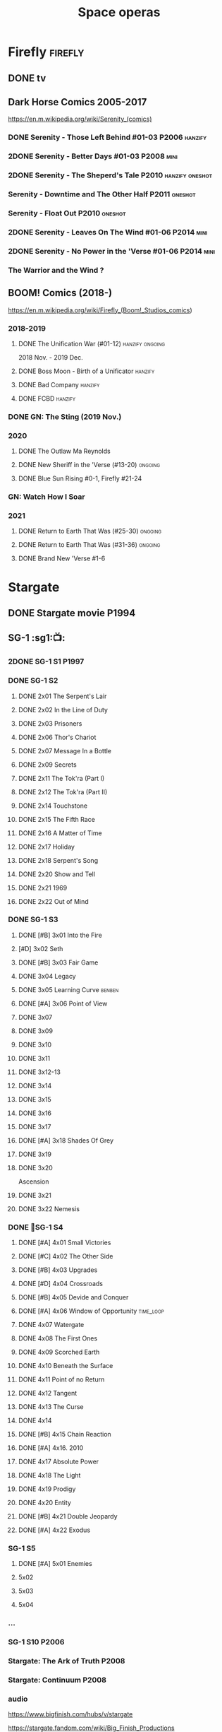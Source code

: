 #+TITLE: Space operas

* Firefly :firefly:
** DONE tv
** Dark Horse Comics 2005-2017

https://en.m.wikipedia.org/wiki/Serenity_(comics)

*** DONE Serenity - Those Left Behind #01-03 :P2006:hanzify:
*** 2DONE Serenity - Better Days #01-03 :P2008:mini:
*** 2DONE Serenity - The Sheperd's Tale :P2010:hanzify:oneshot:
*** Serenity - Downtime and The Other Half :P2011:oneshot:
*** Serenity - Float Out :P2010:oneshot:
*** 2DONE Serenity - Leaves On The Wind #01-06 :P2014:mini:
*** 2DONE Serenity - No Power in the 'Verse #01-06 :P2014:mini:
CLOSED: <2021-07-18 Sun 23:20>

*** The Warrior and the Wind ?
** BOOM! Comics (2018-)

https://en.m.wikipedia.org/wiki/Firefly_(Boom!_Studios_comics)

*** 2018-2019
**** DONE The Unification War (#01-12) :hanzify:ongoing:

2018 Nov. - 2019 Dec.

**** DONE Boss Moon - Birth of a Unificator :hanzify:
**** DONE Bad Company :hanzify:
**** DONE FCBD :hanzify:
*** DONE GN: The Sting (2019 Nov.)
CLOSED: [2021-07-11 Sun 15:34]

*** 2020
**** DONE The Outlaw Ma Reynolds
**** DONE New Sheriff in the 'Verse (#13-20) :ongoing:
CLOSED: <2021-07-29 Thu 12:48>

**** DONE Blue Sun Rising #0-1, Firefly #21-24
CLOSED: [2021-08-15 Sun 22:10]

*** GN: Watch How I Soar
*** 2021
**** DONE Return to Earth That Was (#25-30) :ongoing:
CLOSED: [2022-11-03 Thu 18:43]

**** DONE Return to Earth That Was (#31-36) :ongoing:
CLOSED: [2022-11-05 Sat 07:36]

**** DONE Brand New 'Verse #1-6
CLOSED: [2022-11-11 Fri 19:22]

* Stargate
** DONE Stargate movie :P1994:
CLOSED: [2022-11-05 Sat 12:09] SCHEDULED: <2022-10-06 Thu>

** SG-1 :sg1:📺:
*** 2DONE SG-1 S1 :P1997:
*** DONE SG-1 S2
**** DONE 2x01 The Serpent's Lair
**** DONE 2x02 In the Line of Duty
**** DONE 2x03 Prisoners
**** DONE 2x06 Thor's Chariot
CLOSED: [2021-07-26 Mon 08:14]

**** DONE 2x07 Message In a Bottle
CLOSED: [2021-07-29 Thu 19:11]

**** DONE 2x09 Secrets
CLOSED: [2021-08-07 Sat 13:54]

**** DONE 2x11 The Tok'ra (Part I)
CLOSED: [2021-08-14 Sat 17:05]

**** DONE 2x12 The Tok'ra (Part II)
CLOSED: [2021-08-14 Sat 17:44]

**** DONE 2x14 Touchstone
CLOSED: [2021-08-21 Sat 19:41]

**** DONE 2x15 The Fifth Race
CLOSED: [2021-08-28 Sat 19:33]

**** DONE 2x16 A Matter of Time
CLOSED: [2021-09-05 Sun 15:27]

**** DONE 2x17 Holiday
CLOSED: [2021-09-08 Wed 08:21]

**** DONE 2x18 Serpent's Song
CLOSED: [2021-09-17 Fri 19:22]

**** DONE 2x20 Show and Tell
CLOSED: [2021-10-16 Sat 10:45] SCHEDULED: <2021-09-30 Thu>

**** DONE 2x21 1969
CLOSED: [2021-10-22 Fri 20:20] SCHEDULED: <2021-09-30 Thu>

**** DONE 2x22 Out of Mind
CLOSED: [2022-09-23 Fri 20:39]

*** DONE SG-1 S3
**** DONE [#B] 3x01 Into the Fire
CLOSED: [2022-09-24 Sat 18:47]

**** [#D] 3x02 Seth
**** DONE [#B] 3x03 Fair Game
CLOSED: [2022-09-27 Tue 07:41]

**** DONE 3x04 Legacy
CLOSED: [2022-10-01 Sat 21:13]

**** DONE 3x05 Learning Curve :benben:
CLOSED: <2022-10-07 Fri 10:50>

**** DONE [#A] 3x06 Point of View
CLOSED: <2022-10-10 Mon 23:24>
:PROPERTIES:
:rating:   8.6
:END:

**** DONE 3x07
CLOSED: [2022-10-13 Thu 20:09]

**** DONE 3x09
CLOSED: [2022-10-14 Fri 21:18]

**** DONE 3x10
CLOSED: [2022-10-18 Tue 13:06]

**** DONE 3x11
CLOSED: [2022-10-22 Sat 19:10]

**** DONE 3x12-13
CLOSED: [2022-11-02 Wed 23:24]

**** DONE 3x14
CLOSED: [2022-11-06 Sun 21:01]

**** DONE 3x15
CLOSED: [2022-11-07 Mon 08:07]

**** DONE 3x16
CLOSED: [2022-11-09 Wed 20:34]

**** DONE 3x17
CLOSED: [2022-11-11 Fri 20:44]

**** DONE [#A] 3x18 Shades Of Grey
CLOSED: [2022-11-12 Sat 10:50]
:PROPERTIES:
:rating:   8.6
:END:

**** DONE 3x19
CLOSED: [2022-11-14 Mon 08:01]

**** DONE 3x20
CLOSED: [2022-11-21 Mon 08:01]

Ascension

**** DONE 3x21
CLOSED: [2022-11-24 Thu 22:13]

**** DONE 3x22 Nemesis
CLOSED: [2022-12-05 Mon 22:09]

*** DONE 📂SG-1 S4
**** DONE [#A] 4x01 Small Victories
CLOSED: <2022-12-06 Tue 23:06>

**** DONE [#C] 4x02 The Other Side
CLOSED: <2023-10-29 Sun 17:21>

**** DONE [#B] 4x03 Upgrades
CLOSED: [2023-10-31 Tue 08:04]

**** DONE [#D] 4x04 Crossroads
CLOSED: [2023-11-03 Fri 21:37]

**** DONE [#B] 4x05 Devide and Conquer
CLOSED: <2023-11-03 Fri 22:12>

**** DONE [#A] 4x06 Window of Opportunity :time_loop:
CLOSED: [2023-11-05 Sun 21:45]

**** DONE 4x07 Watergate
CLOSED: [2023-11-10 Fri 19:09]

**** DONE 4x08 The First Ones
CLOSED: [2023-11-13 Mon 08:04]

**** DONE 4x09 Scorched Earth
CLOSED: [2023-11-15 Wed 08:02]

**** DONE 4x10 Beneath the Surface
CLOSED: [2023-11-16 Thu 18:46]

**** DONE 4x11 Point of no Return
CLOSED: [2023-11-21 Tue 09:17]

**** DONE 4x12 Tangent
CLOSED: <2023-11-23 Thu 08:35>

**** DONE 4x13 The Curse
CLOSED: [2023-11-25 Sat 20:51]

**** DONE 4x14
CLOSED: [2023-11-28 Tue 09:10]

**** DONE [#B] 4x15 Chain Reaction
CLOSED: [2023-11-29 Wed 22:09]

**** DONE [#A] 4x16. 2010
CLOSED: [2023-12-04 Mon 16:03]

**** DONE 4x17 Absolute Power
CLOSED: [2023-12-04 Mon 15:07]

**** DONE 4x18 The Light
CLOSED: [2023-12-09 Sat 20:33]

**** DONE 4x19 Prodigy
CLOSED: [2023-12-12 Tue 18:46]

**** DONE 4x20 Entity
CLOSED: [2023-12-13 Wed 20:35]

**** DONE [#B] 4x21 Double Jeopardy
CLOSED: <2023-12-16 Sat 19:42>

**** DONE [#A] 4x22 Exodus
CLOSED: <2023-12-17 Sun 14:52>

*** SG-1 S5
**** DONE [#A] 5x01 Enemies
CLOSED: [2023-12-17 Sun 15:35]

**** 5x02
**** 5x03
**** 5x04
*** ...
*** SG-1 S10 :P2006:
*** Stargate: The Ark of Truth :P2008:
*** Stargate: Continuum :P2008:
*** audio

https://www.bigfinish.com/hubs/v/stargate

https://stargate.fandom.com/wiki/Big_Finish_Productions

download: https://audiobookbay.fi/audio-books/big-finish-productions-stargate-sg1-atlantis-complete-collection-2007-2012-2022-big-finish/

**** TODO [#C] 1.1 Gift of the Gods
:PROPERTIES:
:rating:   7.6
:END:

This audiobook is set during season 3 of Stargate SG-1, before Fair Game.

**** [#A] 1.2 Shell Game
:PROPERTIES:
:rating:   9.1
:END:

This story takes place during season ten, after The Pegasus Project.

**** [#F] 1.3 Savarna
:PROPERTIES:
:reading:  6.2
:END:

**** TODO [#C] 2.1 First Prime :Tealc:
:PROPERTIES:
:rating:   7.8
:END:

This story is set during the fourth season of Stargate SG-1

**** [#A] 2.2 Pathogen
:PROPERTIES:
:rating:   9.0
:END:

This story is around season 7 of Stargate SG-1, some time between /Fragile Balance/ and /Heroes, Part 1/

**** [#A] 2.3 Lines of Communication
:PROPERTIES:
:rating:   9.3
:END:

It is supposedly set in one of the last two seasons of Stargate SG-1

**** [#C] 3.1.1 Half Life

the best placement of this entire series appears to be sometime after season 10

**** [#B] 3.1.2 An Eye for an Eye
**** [#B] 3.1.3 Infiltration
**** 3.2.1 Excision
**** 4.1 Duplicity

This adventure is set during season 10 of Stargate SG-1.

**** 4.2 Time's Wheel

This adventure is set during season 10 of Stargate SG-1

** Stargate Atlantis (SGA) :sga:
*** DONE tv
*** comics
**** Back to Pegasus :P2016:
**** Gateways :P2017:
**** Hearts & Minds :P2017:
**** Singularity :P2018:
*** audio
**** [#C] Perchance to Dream
**** [#B] The Kindness of Strangers
:PROPERTIES:
:rating:   8.4
:END:

**** [#D] Meltdown
** Stargate Universe (SGU) :sgu:
*** DONE SGU S1 (20 episodes) :P2009:
**** DONE ep1x01-02
CLOSED: [2021-07-07 Wed 08:17]

**** DONE ep3
CLOSED: <2021-07-10 Sat 20:53>

**** DONE ep4
CLOSED: [2021-07-16 Fri 07:52]

**** DONE ep5
CLOSED: <2021-07-20 Tue 19:57>

**** DONE ep6
CLOSED: <2021-07-23 Fri 08:26>

**** DONE 1x07 Earth
CLOSED: [2021-08-02 Mon 08:27]

**** DONE 1x08 Time
CLOSED: <2021-08-10 Tue 21:45>

**** DONE 1x09 Life
CLOSED: [2021-08-17 Tue 23:36]

**** DONE 1x10 Justice
CLOSED: [2021-08-26 Thu 20:21]

**** DONE 1x11 Space
CLOSED: [2021-08-29 Sun 13:12]

**** DONE 1x12 Devided
CLOSED: [2021-09-05 Sun 19:24]

**** DONE 1x13 Faith
CLOSED: [2021-09-14 Tue 19:45]

**** DONE 1x14 Human
CLOSED: <2021-09-29 Wed 21:10>

**** DONE 1x15 Lost
CLOSED: <2021-10-13 Wed 23:45>

**** DONE 1x16 Sabotage
CLOSED: [2022-12-13 Tue 20:25]

**** DONE 1x17
CLOSED: [2022-12-16 Fri 19:06]

**** DONE 1x18
CLOSED: [2022-12-20 Tue 07:56]

1x18 - 2x01 四集为一个连续的故事

**** DONE 1x19
CLOSED: <2022-12-22 Thu 06:25>

**** DONE 1x20
CLOSED: <2022-12-22 Thu 07:10>

*** DOING 📂SGU S2 (20 episodes) :P2010:

人人影视（1024x576双语字幕）
https://www.meijumi.net/7277.html

**** DONE 2x01
CLOSED: [2022-12-24 Sat 19:59]

**** DONE 2x02
CLOSED: [2022-12-28 Wed 19:09]

**** DONE 2x03
CLOSED: [2023-01-06 Fri 07:27]

**** DONE 2x04
CLOSED: [2023-11-19 Sun 20:18]

**** DONE 2x05
CLOSED: [2023-12-01 Fri 09:53]

**** DONE 2x06
CLOSED: [2023-12-04 Mon 21:34]

**** DONE 2x07
CLOSED: [2023-12-08 Fri 08:20]

**** DONE 2x08
CLOSED: [2023-12-11 Mon 08:05]

**** NOW 2x09
**** NOW 2x10
**** 2x11
**** 2x12
* The Expanse :expense:
** DONE S1
** DONE S2
** DONE S3
** DONE S4
*** DONE 4x01
CLOSED: [2021-09-01 Wed 19:35]

*** DONE 4x02
CLOSED: <2021-09-02 Thu 08:18>

*** DONE 4x03
CLOSED: [2021-09-12 Sun 22:37]

*** DONE 4x04
CLOSED: <2021-09-13 Mon 23:44>

*** DONE 4x05
CLOSED: [2021-09-14 Tue 14:16]

*** DONE 4x06
CLOSED: [2021-09-14 Tue 17:57]

*** DONE 4x07
CLOSED: <2021-09-21 Tue 12:52>

*** DONE 4x08
CLOSED: [2021-09-21 Tue 14:07]

*** DONE 4x09
CLOSED: <2021-09-21 Tue 16:16>

*** DONE 4x10
CLOSED: [2021-09-21 Tue 17:02]

** DONE comics: season 4.5 #1-4 :P2021:
CLOSED: [2022-11-08 Tue 19:07]

A new limited series event set between Season 4 and Season 5 of Amazon’s hit series /The Expanse/ from Corinna Bechko (Green Lantern: Earth One) and Alejandro Aragon (Resonant)!

Chrisjen Avasarala, the former longtime Secretary-General of the United Nations, has found herself relegated to Luna after losing the latest elections… and she doesn’t plan on going down without a fight. So when Bobbie Draper — a former Martian marine — brings her intel on an intergalactic black market weapons ring, Avasarala sees a chance to reclaim her former political position of power through a clandestine operation. But as Draper digs deeper into this secret cabal, she soon realizes the threat they pose is far larger — and closer to home — than either of them ever imagined…

** DONE S5
*** DONE 5x01
CLOSED: [2022-10-14 Fri 08:10]

*** DONE 5x02
CLOSED: [2022-10-19 Wed 20:32]

*** DONE 5x03
CLOSED: [2022-10-21 Fri 21:48]

*** DONE 5x04
CLOSED: <2022-10-26 Wed 19:11>

*** DONE 5x05
CLOSED: [2022-10-26 Wed 19:53]

*** DONE 5x06
CLOSED: <2022-10-28 Fri 08:20>

*** DONE 5x07
CLOSED: <2022-10-28 Fri 09:09>

*** DONE 5x08
CLOSED: [2022-10-29 Sat 08:08]

*** DONE 5x09
CLOSED: [2022-10-29 Sat 23:40]

*** DONE 5x10
CLOSED: [2022-10-30 Sun 23:20]

** NEXT S6

6 episodes

* Battlestar Galactica :bsg:
** tv :📺:

https://www.txmeiju.com/tv/search?s=%E5%A4%AA%E7%A9%BA%E5%A0%A1%E5%9E%92

BDrip 720p 人人影视


终极无剧透观影顺序指南
https://m.douban.com/note/731811864

*** DONE [#A] TV mini (2003)
CLOSED: [2021-07-18 Sun 15:42]

*** 📂BSG S1 (13 episodes) :P2004:
**** DONE 1x01 33
CLOSED: [2021-07-21 Wed 08:20]

**** DONE 1x02 Water
CLOSED: <2021-07-23 Fri 08:40>

**** DONE 1x03 Bastille Day
CLOSED: [2021-07-30 Fri 08:20]

**** DONE 1x04 Act of Contrition
CLOSED: <2021-07-31 Sat 20:15>

**** DONE 1x05 You Can't Go Home Again
CLOSED: [2021-08-03 Tue 20:15]

**** DONE 1x06 Litmus
CLOSED: [2021-08-08 Sun 11:40]

**** DONE 1x07 Six Degrees of Separation
CLOSED: [2021-08-18 Wed 20:14]

**** DONE 1x08 Flesh and Bone
CLOSED: [2021-08-22 Sun 22:34]

**** DONE 1x09 Tigh Me Up, Tigh Me Down
CLOSED: <2021-08-26 Thu 08:25>

**** DONE 1x10 The Hand of God
CLOSED: [2021-09-04 Sat 22:22]

**** DONE 1x11 Colonial Day
CLOSED: [2021-09-08 Wed 23:59]

**** DONE 1x12 Kobol's Last Gleaming, Part I
CLOSED: <2021-10-19 Tue 20:21>

**** DONE 1x13 Kobol's Last Gleaming, Part II
CLOSED: <2021-10-19 Tue 10:48>

*** 📂BSG S2 (20 episodes) :P2005:
DEADLINE: <2022-05-31 Tue>

2005-07-15 — 2006-04-10

**** DONE 2x01
CLOSED: [2022-04-21 Thu 20:29]

**** DONE 2x02
CLOSED: [2022-04-25 Mon 20:14]

**** DONE 2x03
CLOSED: <2022-04-29 Fri 20:55>

**** DONE 2x04
CLOSED: [2022-05-01 Sun 17:55]

**** DONE 2x05
CLOSED: [2022-05-02 Mon 18:34]

**** DONE 2x06 Home, part I
CLOSED: [2022-05-02 Mon 20:52]

**** DONE 2x07 Home, part II
CLOSED: [2022-05-04 Wed 20:47]

找到地球

**** DONE 2x08
CLOSED: [2022-05-12 Thu 20:18]

**** DONE 2x09
CLOSED: [2022-05-15 Sun 10:00]

**** DONE 2x10 Pegasus
CLOSED: <2022-05-15 Sun 11:09>

**** DONE 2x11 Resurrection Ship, Part I
CLOSED: [2022-05-15 Sun 12:09]

**** DONE 2x12 Resurrection Ship, Part II
CLOSED: [2022-05-15 Sun 20:09]

**** DONE 2x13
CLOSED: [2022-05-20 Fri 22:40] SCHEDULED: <2022-05-22 Sun>

**** DONE 2x14
CLOSED: [2022-05-24 Tue 08:03] SCHEDULED: <2022-05-22 Sun>

**** DONE 2x15
CLOSED: [2022-05-25 Wed 21:10] SCHEDULED: <2022-05-27 Fri>

**** DONE 2x16
CLOSED: [2022-05-28 Sat 08:23] SCHEDULED: <2022-05-28 Sat>

**** DONE 2x17 The Captain's Hand
CLOSED: [2022-06-03 Fri 15:49] SCHEDULED: <2022-06-03 Fri>

**** DONE 2x18 Downloaded
CLOSED: [2023-07-05 Wed 20:32] SCHEDULED: <2023-07-09 Sun>

**** DONE 2x19 Lay Down Your Burdens, Part I
CLOSED: <2023-07-06 Thu 08:11> SCHEDULED: <2023-07-09 Sun>

**** DONE 2x20 Lay Down Your Burdens, Part II
CLOSED: [2023-07-07 Fri 20:46] SCHEDULED: <2023-07-09 Sun>

*** DONE The Plan
CLOSED: [2022-06-05 Sun 22:44] SCHEDULED: <2022-06-05 Sun>

Set during the events from the Miniseries to Season 2's /"Lay Down Your Burdens, Part II (2x20),"/ this story is told from the Cylons' perspective, centering on two distinct Cavil copies as they try to fulfill the Cylons' plan.

*** Razer

 建议在2x17之后观看

在看完第三季之前不要看最后10分钟

**** Razer: Flashback
*** DONE The Resistance (10集短篇)
CLOSED: [2023-07-08 Sat 20:10] SCHEDULED: <2023-07-16 Sun>

这部网络剧的作用是连接第二季和第三季，有 1 到 10 的合集版，十分推荐

*** DOING 📂BSG S3 (20 eps) :P2006:
**** DONE 3x01 Occupation
CLOSED: [2023-07-10 Mon 08:02] SCHEDULED: <2023-07-16 Sun>

**** DONE 3x02 Precipice
CLOSED: <2023-07-12 Wed 07:53> SCHEDULED: <2023-07-16 Sun>

**** DONE 3x03 Exodus, Part I
CLOSED: <2023-07-12 Wed 18:21>

**** DONE 3x04 Exodus, Part II
CLOSED: [2023-07-12 Wed 19:23]

**** DONE 3x05 Collaborators
CLOSED: <2023-07-17 Mon 08:06>

**** DONE 3x06 Torn
CLOSED: [2023-07-18 Tue 20:15]

**** DONE 3x07 A Measure of Salvation
CLOSED: [2023-07-19 Wed 18:47]

**** DONE 3x08
CLOSED: [2023-07-20 Thu 22:19]

**** DONE 3x09
CLOSED: [2023-07-22 Sat 10:32]

**** DONE 3x10
CLOSED: [2023-07-22 Sat 11:15]

**** DONE 3x11
CLOSED: [2023-07-25 Tue 20:31]

**** DONE 3x12
CLOSED: [2023-07-25 Tue 22:25]

**** DONE 3x13
CLOSED: [2023-07-27 Thu 19:33]

**** DONE 3x14
CLOSED: <2023-07-30 Sun 18:42>

**** DONE 3x15 :Adama:
CLOSED: [2023-08-02 Wed 15:08]

**** DONE 3x16
CLOSED: [2023-08-06 Sun 15:26]

**** DONE 3x17 :Starbuck:
CLOSED: [2023-08-06 Sun 16:13]

**** DONE 3x18
CLOSED: [2023-08-08 Tue 18:48]

**** 3x19
**** 3x20
*** 📂BSG S4 (20 eps) :P2008:
*** The Face of the Enemy (10集短篇)
*** Caprica (前传，18集)
*** Blood & Chrome
** comics :📚:
*** Origins
**** Zarek
**** Amada
**** DONE Starbuck & Helo
CLOSED: <2021-08-11 Wed 23:20>

**** DONE Baltar
CLOSED: [2022-05-30 Mon 06:28] SCHEDULED: <2022-05-29 Sun>

*** Season Zero (#0-12)

This series chronicles the first mission of Galactica under the command of Commander William Adama, dealing with terrorism in the Twelve Colonies.

*** DONE ongoing (#0-12) :P2006:🛒:

The first series of issues based on the Re-imagined Series written by Greg Pak and pencilled by Nigel Raynor. The storyline appears after the events of "Home, Part II" (2x07) and before "Pegasus" (2x10) and significantly diverge from the Re-imagined Series' timeline of Season 2.

**** DONE vol.1 #0-4
CLOSED: [2022-05-05 Thu 22:51]

**** DONE vol.2 #5-8
CLOSED: [2022-05-06 Fri 22:51]

**** DONE vol.3 #9-12
CLOSED: [2022-05-08 Sun 11:38]

*** DONE Pegasus (one-shot) :🛒:
CLOSED: [2022-05-21 Sat 16:27] SCHEDULED: <2022-05-22 Sun>

https://en.battlestarwiki.org/Battlestar_Galactica:_Pegasus

The story is obviously set within the two-year span where humanoid Cylon infiltration began, likely within a year prior to /the Fall of the Twelve Colonies/ based on comments at the start of the story from a Number Six, Simon and Number Five.

*** Tales from the Fleet Omnibus
**** Ghosts (4 issues)

This 2008 four issue mini-series consists of new characters outside of the Battlestar Galactica "mainstream" who are part of the /Ghost Squadron/, a black-ops team struggling to survive after the wake of the /Fall of the Twelve Colonies/.

**** Cylon War (4 issues)

This four issue 2009 mini-series tells the tale of the /Cylon War/ decades before the /Fall of the Twelve Colonies/.

**** The Final Five (4 issues)

This four issue 2009 event ties directly into the events of the final episodes of the Re-imagined Series.

*** Six :P2014:

Between April and August 2014, Dynamite produced a 5-issue series on the origins of Six.


A pivotal chapter in the history of Battlestar Galactica, the reimagined series… set before the destruction of the Twelve Colonies of Kobol! In developing the next generation of Cylons, getting the models to look human was the easy part. But acting human is another story. Witness the evolution of Number Six as she learns to live, to love… and to hate.

*** BSG vs BSG (TOS/TRS crossover)
*** Gods and Monsters :P2016:

takes place during the second season of the Re-imagined Series, covering /Gaius Baltar's/ rebuild of a /Cylon Centurion/ he calls /Tallos/ and the threat it poses to /Cylon/ agents hiding in the Fleet.

*** Twilight Command  (TOS?) :P2019:

It’s a dangerous time for the last remaining humans. Captured by the Cylons on New Caprica, the colonists live in fear of what every new day will bring. As the Cylons press their oppressive–and life-threatening agenda—the survivors grow more desperate to reclaim their freedom. But there’s hope. Out in the wilds of New Caprica, beyond the Cylon boundaries, is a band of human freedom fighters. They answer to no one. They fear no Cylons. They are Twilight Command–and they have a plan. From writer Michael Moreci (Wasted Space, Archie Meets Batman ’66) and artist Breno Tamura (Batgirl and the Birds of Prey) comes the untold tale of Twilight Command!

* Star Wars :star_wars:
** movies :🎦:

观看顺序：https://www.douban.com/doulist/133200925/

*** skywalker saga
**** LATER Star Wars: Episode I The Phantom Menace :P1999:
SCHEDULED: <2023-07-16 Sun>

32BBY

**** DONE Star Wars: Episode II Attack of the Clones :P2002:22BBY:
CLOSED: <2023-07-22 Sat 17:50>

22BBY

**** Star Wars: Episode III Revenge of the Sith :P2005:19BBY:

19BBY

**** DONE Star Wars: Episode IV A New Hope
**** DONE Star Wars: Episode V The Empire Strikes Back
CLOSED: <2022-04-02 Sat 21:50>

3ABY

**** DONE Star Wars: Episode VI Return of the Jedi
CLOSED: [2022-04-04 Mon 16:50]

4ABY

**** Star Wars: Episode VII The Force Awakens :P2015:

34ABY

**** Star Wars: Episode VIII The Last Jedi

34ABY

**** Star Wars: Episode IX The Rise of Skywalker
*** spin-offs
**** DONE Rogue One 侠盗一号
CLOSED: [2022-05-29 Sun 13:32]

0 BBY, days before A New Hope, with a prologue set in 13 BBY

**** LATER Solo :10BBY:

10 BBY, with a prologue set in 13 BBY

**** TBR A Droid Story 机器人故事 :P2025:
**** TBR Rogue Squadron 侠盗中队 :P2028:
*** movies (legends)
**** Holiday Special :P1978:
**** Caravan of Courage :P1984:
**** Ewoks The Battle for Endor :P1985:
** tv :📺:
*** tv (canon, live-action)
**** The Mandalorian 曼达洛人 (2019- ) :9ABY:

9 ABY

***** DONE 📂Mandalorian season 1 (8 eps) :P2019:

9 ABY

****** DONE 1x01
CLOSED: [2022-04-05 Tue 22:54]

****** DONE 1x02 The Child
CLOSED: [2022-04-18 Mon 18:51]

****** DONE 1x03 The Sin
CLOSED: [2022-04-23 Sat 16:39]

****** DONE 1x04 Sanctuary
CLOSED: [2022-05-01 Sun 20:35]

****** DONE 1x05 Gunslinger :Boba_Fett:
CLOSED: [2022-05-05 Thu 21:23]

****** DONE 1x06 The Prisoner
CLOSED: [2022-05-07 Sat 21:23]

****** DONE 1x07 The Reckoning
CLOSED: [2022-05-14 Sat 17:30]

****** DONE 1x08 Redemption
CLOSED: <2022-05-28 Sat 21:47>

***** DONE 📂Mandalorian season 2 (8 eps) :P2020:
****** DONE 2x01 The Marshal
CLOSED: [2022-05-29 Sun 21:14]

****** DONE 2x02 The Passenger
CLOSED: <2022-05-31 Tue 21:45>

****** DONE 2x03 The Heiress :Bo_Katan:
CLOSED: <2022-06-03 Fri 22:15>

****** DONE 2x04 The Siege
CLOSED: <2023-07-06 Thu 18:44> SCHEDULED: <2023-07-05 Wed>

****** DONE 2x05 The Jedi :Ahsoka:Thrawn:
CLOSED: [2023-07-11 Tue 20:19] SCHEDULED: <2023-07-09 Sun>

****** DONE 2x06 The Tragedy :Boba_Fett:
CLOSED: [2023-07-16 Sun 11:32] SCHEDULED: <2023-07-16 Sun>

****** DONE 2x07 The Believer :Boba_Fett:
CLOSED: [2023-07-18 Tue 22:33] SCHEDULED: <2023-07-23 Sun>

****** DONE 2x08 The Rescue :Boba_Fett:Bo_Katan:
CLOSED: [2023-07-25 Tue 18:48] SCHEDULED: <2023-07-30 Sun>

***** LATER season 3 (8 eps) :P2023_03:
**** The Book of Boba Fett 波巴费特之书 :Boba_Fett:
***** DONE [#C] 📂season 1 (7 eps) :P2021:9ABY:

c.9 ABY

****** DONE 1x01
CLOSED: [2023-07-08 Sat 19:29] SCHEDULED: <2023-07-09 Sun>

****** DONE 1x02
CLOSED: [2023-07-13 Thu 15:51] SCHEDULED: <2023-07-16 Sun>

****** DONE 1x03
CLOSED: [2023-07-16 Sun 13:59] SCHEDULED: <2023-07-16 Sun>

****** DONE 1x04
CLOSED: [2023-07-20 Thu 20:42] SCHEDULED: <2023-07-23 Sun>

****** DONE 1x05
CLOSED: [2023-07-22 Sat 12:13] SCHEDULED: <2023-07-23 Sun>

****** DONE 1x06 :Cad_Bane:
CLOSED: [2023-08-02 Wed 08:11]

****** DONE 1x07 :Cad_Bane:
CLOSED: [2023-08-04 Fri 16:05]

**** Ahsoka 阿索卡 :Ahsoka:P2023_08:9ABY:

https://starwars.fandom.com/wiki/Ahsoka_(television_series)?so=search

Set after the fall of the Empire, /Ahsoka/ follows the former Jedi knight Ahsoka Tano as she investigates an emerging threat to a vulnerable galaxy.[9]

***** 1x04 Fallen Jedi :World_Between_Worlds:
**** Obi-Wan Kenobi 欧比旺

9 BBY

https://starwars.fandom.com/wiki/Obi-Wan_Kenobi_(television_series)?so=search

***** [#D] season 1 (6 eps) :P2022:
**** Andor 安多

5 BBY - 0 BBY

https://starwars.fandom.com/wiki/Andor_(television_series)?so=search

***** LATER [#A] season 1 (12 eps) :P2022_09:
***** season 2
**** The Acolyte
**** Lando
**** Rangers of the New Republic
*** tv (canon, animated) :animated:
**** The Clone Wars (2008-2014)

7 seasons

22 BBY - 19 BBY

https://attackofthefanboy.com/entertainment/best-star-wars-the-clone-wars-viewing-order/

***** _0x
****** DONE 2x16 Cat and Mouse
CLOSED: [2023-08-14 Mon 19:48]

It serves as a prequel to all the other episodes, and is chronologically followed by Season One's sixteenth episode, "The Hidden Enemy."

****** DONE 1x16 The Hidden Enemy :Ventress:
CLOSED: [2023-08-06 Sun 08:20]

It serves as a prequel to The Clone Wars movie, and chronologically takes place between the Season Two episode "2x16 Cat and Mouse" and the film.

****** DONE The Clone Wars（剧场版） :P2008:Anakin:Ahsoka:Ventress:
CLOSED: [2023-07-22 Sat 22:31]

22BBY

The film chronologically takes place between the Season One episode /The Hidden Enemy/ (1x16) and Season Three episode /Clone Cadets/ (3x01)

****** DONE [#A] 3x01 Clone Cadets
CLOSED: [2023-08-14 Mon 20:11]

****** DONE 3x03 Supply Lines
CLOSED: [2023-08-14 Mon 22:56]

***** DONE season 1 (22 eps) :P2008:22BBY:
****** DONE 1x01 Ambush :Yoda:Ventress:
CLOSED: [2023-07-22 Sat 23:08]

****** DONE 1x02/03/04  Malevolence :Anakin:Ahsoka:
CLOSED: [2023-07-23 Sun 23:10]

****** DONE 1x05 Rookies
CLOSED: <2023-07-25 Tue 22:53>

****** DONE 1x06/07 :R2_D2:
CLOSED: [2023-07-26 Wed 23:05]

****** DONE [#B] 1x08/09/10 Bombad Jedi / Cloak of Darkness / Lair of Grievous :Grievous:Ventress:
CLOSED: [2023-07-29 Sat 08:50]

****** DONE 1x11/12 :Dooku:Jar_Jar:
CLOSED: [2023-08-01 Tue 20:16]

****** DONE 1x13/14
CLOSED: [2023-08-05 Sat 06:44]

****** DONE 1x15
CLOSED: [2023-08-06 Sun 07:58]

****** DONE 1x17 Blue Shadow Virus :Padme:
CLOSED: [2023-08-06 Sun 21:48]

****** DONE 1x18
CLOSED: [2023-08-07 Mon 20:12]

****** DONE [#B] 1x19/20/21 Innocents of Ryloth
CLOSED: [2023-08-09 Wed 21:41]

***** DOING season 2 (22 eps) :P2009:22BBY:
****** DONE 2x01/02/03 :Cad_Bane:
CLOSED: [2023-08-14 Mon 12:58]

****** DONE 2x17 Bounty Hunters
CLOSED: [2023-08-17 Thu 19:05]

模仿《七武士》，纪念黑泽明

****** DONE 2x18/19
CLOSED: [2023-08-19 Sat 19:29]

****** DONE 2x04 Senate Spy :Padme:
CLOSED: <2023-08-24 Thu 23:23>

****** DONE 2x05
CLOSED: [2023-08-24 Thu 23:48]

****** DONE 2x06
CLOSED: [2023-08-25 Fri 23:21]

****** DONE 2x07/08
CLOSED: [2023-08-26 Sat 20:08]

****** 2x09/10
***** season 3 (22 eps) :P2010:21BBY:20BBY:

22–21–20 BBY

****** 3x05
****** 3x06
****** 3x07
****** DONE 3x02 ARC Troopers :Grievous:Ventress:
CLOSED: [2023-08-14 Mon 22:04]

****** 3x04 Sphere of Influence
****** 3x08
****** DONE [#A] 1x22 Hostage Crisis :Cad_Bane:
CLOSED: [2023-08-10 Thu 08:14]

****** 3x09
****** 3x10
****** 3x11
****** 2x15 Senate Murders
****** 3x12
***** season 4 (22 eps) :P2011:20BBY:
****** 4x14 A Friend in Need :Bo_Katan:
***** season 5 (20 eps) :P2012:19BBY:
****** 5x14 Eminence :Bo_Katan:
****** 5x15 Shades of Reason :Bo_Katan:
****** 5x16 The Lawless :Bo_Katan:
****** 5x20 The Wrong Jedi :Ahsoka:
***** season 6 (13 eps) :P2014:
***** season 7 (12 eps) :P2020:
****** 7x07 Dangerous Debt :Bo_Katan:
**** Rebels (2014-2018) 义军崛起

5 BBY - 0 BBY

set during the time frame between the films /Star Wars: Episode III Revenge of the Sith/ and /Star Wars: Episode IV A New Hope/.

It premiered worldwide as a one-hour television movie, Star Wars Rebels: Spark of Rebellion, on Disney Channel on October 3, 2014; 

https://starwars.fandom.com/wiki/Star_Wars_Rebels?so=search

***** shorts (4 eps) :P2014:
***** DONE 📂Rebels season 1 (15 eps) :P2014:rebels:5BBY:
DEADLINE: <2022-05-31 Tue>

https://starwars.fandom.com/wiki/Star_Wars_Rebels_Season_One

****** DONE 1x01-02 Spark of Rebellion
CLOSED: [2022-04-13 Wed 23:12]

****** DONE 1x02 Droids in Distress
CLOSED: [2022-04-22 Fri 20:06]

****** DONE 1x03 Fighter Flight"
CLOSED: [2022-04-22 Fri 20:31]

****** DONE 1x04 Rise of the Old Masters
CLOSED: [2022-04-25 Mon 21:54]

****** DONE 1x05 Breaking Ranks
CLOSED: [2022-05-01 Sun 18:31]

****** DONE 1x06 Out of Darkness
CLOSED: [2022-05-16 Mon 21:08]

****** DONE 1x07 Empire Day
CLOSED: [2022-05-11 Wed 08:17]

****** DONE 1x08 Gathering Forces
CLOSED: [2022-05-12 Thu 21:09]

****** DONE 1x09 Path of the Jedi :World_Between_Worlds:
CLOSED: [2022-05-20 Fri 23:34]

****** DONE 1x10 :Lando:
CLOSED: [2022-05-31 Tue 20:11] SCHEDULED: <2022-05-29 Sun>

****** DONE 1x11 Vision of Hope
CLOSED: <2022-05-26 Thu 08:06>

****** DONE 1x12 Call to Action
CLOSED: [2022-06-02 Thu 18:45] SCHEDULED: <2022-06-02 Thu>

****** DONE 1x13 Rebel Resolve
CLOSED: [2022-06-05 Sun 16:21] SCHEDULED: <2022-06-06 Mon>

****** DONE 1x14 Fire Across the Galaxy
CLOSED: [2022-06-18 Sat 00:12] SCHEDULED: <2022-06-07 Tue>

***** DONE season 2 (22 eps) :P2015:4BBY:3BBY:

4 BBY–3 BBY

****** DONE 2x01-02 The Siege of Lothal :Ahsoka:Lando:Vader:
CLOSED: <2023-07-18 Tue 21:52>

****** DONE 2x03
CLOSED: [2023-07-19 Wed 22:29]

****** DONE 2x04
CLOSED: [2023-07-19 Wed 22:51]

****** DONE 2x05
CLOSED: <2023-07-21 Fri 22:22>

****** DONE 2x06
CLOSED: [2023-07-21 Fri 22:46]

****** DONE 2x07
CLOSED: [2023-07-20 Thu 23:05]

****** DONE 2x08
CLOSED: [2023-07-28 Fri 07:58]

****** DONE 2x09
CLOSED: [2023-07-28 Fri 08:19]

****** DONE 2x10 :Ahsoka:
CLOSED: [2023-08-02 Wed 08:20]

****** DONE 2x11
CLOSED: [2023-08-03 Thu 16:00]

****** DONE 2x12 :Leia:
CLOSED: [2023-08-12 Sat 13:02]

****** DONE 2x13 :Mandalorian:
CLOSED: [2023-08-13 Sun 08:16]

****** DONE 2x14
CLOSED: [2023-08-13 Sun 10:28]

****** DONE 2x15
CLOSED: [2023-08-13 Sun 11:38]

****** DONE 2x16
CLOSED: <2023-08-17 Thu 07:53>

****** DONE 2x17
CLOSED: [2023-08-17 Thu 08:20]

****** DONE 2x18 Shroud of Darkness :Ahsoka:Yoda:Vader:World_Between_Worlds:
CLOSED: [2023-08-18 Fri 20:43]

****** DONE 2x19 :Droids:
CLOSED: [2023-08-19 Sat 12:32]

****** DONE 2x20
CLOSED: [2023-08-19 Sat 13:12]

****** DONE 2x21/22 Twilight of the Apprentice :Vader:Ahsoka:Maul:
CLOSED: [2023-08-26 Sat 21:31]

Vader 与 Ahsoka 终于得对战一场

***** season 3 (22 eps) :P2016:2BBY:
***** season 4 (16 eps) :P2017:
****** 4x07 Kindred :World_Between_Worlds:
****** 4x13 A World Between Worlds :World_Between_Worlds:
**** Forces of Destiny (2017-2018)

TIMELINE: Across the prequel trilogy, original trilogy, and sequel trilogy[1]

***** season 1 (18 eps) :P2017:
***** season 2 (18 eps) :P2018:
**** Resistance (2018-2020) 抵抗组织

34ABY-35ABY

***** shorts (12 eps)
***** season 1 (21 eps)
***** season 2 (19 eps)
**** Galaxy of Adventures (2018-2020)

32 BBY–35 ABY

***** season 1 (36 eps) :P2018:
***** season 2 (18 eps) :P2019:
**** The Bad Batch (2021- ) 残次品/异等小队 :19BBY:

讲述了“残次品”的精英和实验性克隆人在克隆人战争刚结束时，在迅速变化的银河系中寻找自己的方向。“残次品”成员是一支独特的克隆人队伍，他们在基因上与克隆人军队中的兄弟不同，每个人都拥有一种独特的特殊技能，使他们成为特殊的士兵和可怕的船员。

***** LATER The Bad Batch s1 :P2021:

(16 eps)

***** The Bad Batch s2 :P2023:

(16 eps)

**** Visions 幻境 (2021- )
***** Visions S1 :P2021:

9 eps

***** Visions S2 :P2023:

9 eps

**** Galaxy of Creatures (2021- )

34 ABY

**** DOING Tales of the Jedi (2022-)

68 BBY - 5 BBY

***** DONE 1x01 Life and Death :Ahsoka:
CLOSED: [2023-08-18 Fri 22:28]

***** DONE 1x02 Justice :Dooku:Qui_Gon_Jinn:
CLOSED: [2023-08-27 Sun 13:09]

***** DONE 1x03 Choices :Dooku:
CLOSED: [2023-08-27 Sun 13:22]

***** DONE 1x04 The Sith Lord :Dooku:Qui_Gon_Jinn:32BBY:
CLOSED: [2023-08-27 Sun 18:03]

***** 1x05 Practice Makes Perfect :Ahsoka:

21 BBY - 19 BBY

***** 1x06 Resolve :Ahsoka:

Between 18 BBY and 5 BBY

*** tv (legends)
**** Droids :P1985:
**** Eworks :P1985:
**** Clone Wars (2003-2005)

*Star Wars: Clone Wars* is an animated television series that chronicles the _Clone Wars_ between
the _Galactic Republic_ and the _Confederacy of Independent Systems_. Produced by _Cartoon Network
Studios_ , the series originally aired from 2003 to 2005, and was intended to serve as a bridge
between the films /Star Wars: Episode II Attack of the Clones/ and /Star Wars: Episode III Revenge
of the Sith/. The series consists of twenty-five chapters; Seasons 1 and 2 (Volume I) are made
up of three-minute installments, while Season 3 (Volume II) is made up of twelve-to-fifteen
minute installments. The success of Star Wars: Clone Wars led to production of the similarly
titled /Star Wars: The Clone Wars/.

** comics :📚:

https://starwars.fandom.com/wiki/List_of_comics

*** Marvel (1977-1986) :legends:
*** Dark Horse (1991-2015) :legends:

https://starwars.fandom.com/wiki/Dark_Horse_Comics

**** 0 起源
***** Dawn of the Jedi (2012-2014) :hanzify:

25793BBY

***** [#B] Knights of the Old Republic (2006–2010) 旧共和国武士 :hanzify:
***** Tales of the Jedi (1996-1998) 绝地传说 :hanzify:

5000BBY - 3986BBY

***** The Old Republic

3678-3643BBY

***** Jedi vs. Sith

1000BBY

**** 1. 幽灵的威胁
***** DONE epic collection: Rise of the Sith vol.1
CLOSED: <2023-07-08 Sat 23:50>

58 BBY-33 BBY

- *Jedi—The Dark Side 1-5*
- *Qui-Gon and Obi-Wan: The Aurorient Express 1-2*
- *Qui-Gon and Obi-Wan: Last Stand on Ord Mantell 1-3*
- *Jedi Council: Acts of War 1-4*
- Star Wars: Republic: Vow of Justice - backup stories from Star Wars (1998) 4-6
- Star Wars Tales
  - Star Wars Tales 13
    - "Stones" — Star Wars Tales 13
    - "Survivors" — Star Wars Tales 13
    - "Children of the Force" — Star Wars Tales 13
    - "The Secret of Tet-Ami" — Star Wars Tales 13
  - "Yaddle's Tale: The One Below" — Star Wars Tales 5
  - "Mythology" — Star Wars Tales 14
  - "Life, Death, and the Living Force" — Star Wars Tales 1
  - "Nameless" — Star Wars Tales 10
  - "Marked" — Star Wars Tales 24
  - "Deal with a Demon" — Star Wars Tales 3
  - "Jedi Chef" — Star Wars Tales 7
  - "Hate Leads to Lollipops" — Star Wars Tales 9

****** DONE [#C] Jedi: The Dark Side (2011)
CLOSED: <2023-07-03 Mon>

53BBY

****** DONE [#C] Qui-Gon and Obi-wan: The Aurorient Express :P2002:
CLOSED: <2023-07-05 Wed>

****** DONE [#B] Qui-Gon and Obi-wan: Last Stand on Ord Mantell :P2000:
CLOSED: [2023-07-06 Thu 22:26]

***** DONE epic collection: Rise of the Sith vol.2 :33BBY:
CLOSED: [2023-07-14 Fri 13:20]

- Prelude to Rebellion — Star Wars (1998) #1-6 (Star Wars: Republic)
- Darth Maul (2000) #1-4
- Star Wars: Episode I — The Phantom Menace
  - Episode I — The Phantom Menace #1-4
  - Episode I: Anakin Skywalker
  - Episode I: Queen Amidala
  - Episode I: Qui-Gon Jinn
  - Episode I: The Phantom Menace ½
  - Episode I: Obi-Wan Kenobi
- Star Wars Tales
  - "A Summer's Dream" — Star Wars Tales 5
  - "The Death of Captain Tarpals" — Star Wars Tales 3
  - "George R. Binks" — Star Wars Tales 20
  - "Urchins" — Star Wars Tales 14
  - "Force Fiction" — Star Wars Tales 7

****** DONE [#C] Prelude to Rebellion — Star Wars (1998) #1-6
:PROPERTIES:
:amazon:   4.0
:END:

****** DONE Star Wars: Episode I — The Phantom Menace
CLOSED: [2023-07-13 Thu 08:38]

***** DONE epic collection: The Menace Revealed Vol. 1 :32BBY:
CLOSED: [2023-07-20 Thu 12:34]

- Jango Fett: Open Seasons #1-4
- Outlander -- Star Wars (1998) #7-12
- Emissaries to Malastare -- Star Wars (1998) #13-18
- Nomad (Star Wars Tales #21-24)

****** DONE [#B] Jango Fett: Open Seasons :hanzify:
CLOSED: [2023-07-16 Sun 08:12]

58 BBY - 32 BBY

****** DONE [#B] Outlander -- Star Wars (1998) #7-12 :hanzify:
CLOSED: [2023-07-16 Sun 10:43]
:PROPERTIES:
:amazon:   4.4
:END:

****** [#C] Emissaries to Malastare -- Star Wars (1998) #13-18
:PROPERTIES:
:amazon:   4.1
:END:

***** DONE [#C] epic collection: The Menace Revealed Vol. 2 :31BBY:
CLOSED: [2023-07-25 Tue 23:43]

32 BBY - 31 BBY


https://starwars.fandom.com/wiki/Star_Wars_Legends_Epic_Collection:_The_Menace_Revealed_Vol._2

- Star Wars (1998) #19-35
  - #19-22 Twilight
  - #23-27 Infinity's End
  - #28-31 The Hunt for Aurra Sing
  - #32-35 Darkness
- Star Wars Tales #13
- Aurra's Song (Annual 2000)

****** DONE [#C] Twilight (Star Wars (1998) #19-22)

Quinlan Vos 失去了记忆，他要去找回来

****** DONE [#C] Infinity's End (Star Wars (1998) #23-27) :hanzify:
CLOSED: [2023-07-23 Sun 07:54]

Dathomir 的女巫在挖掘一种传送门，绝地团派 Quinlan Vos 去阻止她们

****** DONE [#C] The Hunt for Aurra Sing (Star Wars (1998) #28-31)
CLOSED: [2023-07-23 Sun 15:16]

***** epic collection: The Menace Revealed Vol. 3 :P2023:

- Star Wars: Republic (1998)
  - #36-39 The Stark Hyperspace War
  - #40-41 The Devaronian Version
  - #42-45 Rite of Passage
- Jedi Quest #1-4
- Star Wars: Jango Fett
- Star Wars: Zam Wesell

**** 2. 克隆人进攻
***** TBR epic collection: The Menace Revealed Vol. 4 :P2024_01:

- The Bounty Hunters: Aurra Sing
- Starfighter: Crossbones #1-3
- Free Comic Book Day 2002
- Republic #46-48
- Star Wars: Episode II — Attack of the Clones #1-4
- Full of Surprises
- Most Precious Weapon
- Practice Makes Perfect
- Machines of War
- "Poison Moon"—Dark Horse Extra 44–47
- material from Star Wars Tales 2, 7, 14, 18, 20, & 24

****** Star Wars: Episode II — Attack of the Clones
***** DONE epic collection: The Clone Wars vol.1 :22BBY:
CLOSED: [2023-09-03 Sun 14:02]

https://starwars.fandom.com/wiki/Star_Wars_Legends_Epic_Collection:_The_Clone_Wars_Vol._1

- Republic #49-54
- "Tides of Terror" — Star Wars Tales 14
- Star Wars: Jedi
  - Jedi: Mace Windu
  - Jedi: Shaak Ti
  - Jedi: Aayla Secura
  - Jedi: Count Dooku
  - Jedi: Yoda
- "Rather Darkness Visible" — Star Wars Tales 19
- The Artist of Naboo—Star Wars: Visionaries



****** Jedi (2003-2004) (5 issues)
******* DONE Dooku :Dooku:
CLOSED: [2023-08-29 Tue 14:02]

***** epic collection: The Clone Wars vol.2 :21BBY:

22 BBY - 20 BBY

- "Honor Bound"—Star Wars Tales 22
- Republic #55-67
- Darth Maul—Death Sentence #1-4

****** [#B] The Battle of Jabiim (Star Wars: Republic #55-58) :hanzify:
***** epic collection: The Clone Wars vol.3
****** Obsession

19BBY

****** General Grievous

20BBY

***** epic collection: The Clone Wars vol.4
****** Star Wars: Episode III — Revenge of the Sith
****** Darth Vader and the Cry of Shadows

17BBY

****** Darth Maul — Son of Dathomir :hanzify:canon:
**** 3. 西斯的复仇
***** epic collection: The Empire Vol. 1
****** [#A] Purge (2005) :hanzify:

19 BBY

****** Darth Vader and the Lost Command (2011) :hanzify:

19BBY

****** Dark Times (2006-2013)

19BBY

***** epic collection: The Empire Vol. 2
****** Dark Times (2006-2013)

19BBY

***** epic collection: The Empire Vol. 3
****** [#B] Darth Vader and the Ghost Prison (2012) :hanzify:
****** Darth Vader and the Ninth Assassin :hanzify:

19BBY

***** misc
****** Blood Ties: A Tale of Jango and Boba Fett (2010)

22BBY & 2BBY

**** 4-6 正传三部曲
***** Empire (2002) :hanzify:
***** Rebellion (2006)
***** Star Wars (2013)
***** DONE Boba Fett: Enemy of the Empire (1999)
CLOSED: [2022-04-30 Sat 20:21]

3BBY

+block：getcomics上无相关TPB，只找到 epic collection The Empire Vol. 4+

***** DONE [#B] Rebel Heist (2014, Dark Horse)
CLOSED: [2022-05-01 Sun 12:57] SCHEDULED: <2022-05-05 Thu>

0-3ABY

***** DONE Shadows of the Empire trilogy
****** DONE [#C] 📂Shadows of the Empire (1996, 1998)
CLOSED: <2022-05-11 Wed 10:48>

3.5ABY (紧接《帝国反击战》)

未收录入epic collection. 但有单独的Star Wars DX – Shadows of the Empire

故事两条线
- Boba Fett 运送碳凝的Solo 给贾巴 
- 一个叫做 Black Sun 的小星球在达斯·维达和义军之间搅局
bmz评价：挺一般，Boba Fett 那条线还好点，Black Sun 那条线很水

****** DONE Mara Jade - By The Emperor's Hand
CLOSED: [2022-05-24 Tue 22:11]

4ABY

****** DONE Shadows of the Empire: Evolution :hanzify:
CLOSED: [2022-05-28 Sat 12:59] SCHEDULED: <2022-05-29 Sun>

4ABY

***** LATER [#B] X-Wing: Rogue Squadron (1995) :hanzify:

4-5 ABY

**** 6.5 续篇
***** DONE [#A] 📂The Thrawn Trilogy (1995-1998) :hanzify:

 9ABY

****** DONE Heir to the Empire
CLOSED: <2022-05-21 Sat 14:52>

****** DONE Dark Force Rising
CLOSED: <2023-08-05 Sat 19:38>

****** DONE The Last Command
CLOSED: [2023-09-07 Thu 13:19]

***** LATER [#A] Dark Empire trilogy :Luke:Solo:Leia:

 All three comic series detailed the resurrection of Emperor Palpatine in clone bodies.

 10ABY

https://starwars.fandom.com/wiki/Star_Wars:_Dark_Empire

***** LATER [#B] Crimson Empire trilogy

 11ABY

****** Crimson Empire (1997–1998)
****** Crimson Empire II: Council of Blood (1998–1999)
****** Crimson Empire III—Empire Lost (2011–2012)
***** Invasion

15ABY

**** 10 续篇
***** [#A] Legacy (2006-2010) :hanzify:

130-137ABY

***** [#A] Legacy v2 (2013-2014)

138-140ABY

**** non-continuity
***** Star Wars Tales (1999-2005)
***** [#B] Star Wars Infinities
**** 未分类 on-going
***** Vector
***** Republic (1998-2006)

timeline: various

It ran for 83 issues, spanning from before The Phantom Menace to after Revenge of the Sith. Starting with issue #49, it became the main Clone Wars comic. It was continued in the Star Wars: Dark Times series

**** 未分类 mini
***** Union (2000)
***** Visionaries (2005)
***** Agents of the Empire: Iron Eclipse (2011)
***** Agents of the Empire: Hard Targets (2012)
*** Marvel (2015- ) :canon:
**** 前传三部曲相关
***** before movie 1
****** DONE [#B] Darth Maul :hanzify:
CLOSED: [2023-07-08 Sat 09:03] SCHEDULED: <2023-07-09 Sun>

c. 32 BBY

***** between movie 1-2
****** TODO Obi-Wan and Anakin
SCHEDULED: <2023-07-31 Mon>

29 BBY

***** between movie 3 & 4
****** Jedi of the Republic – Mace Windu :hanzify:
****** Jedi Fallen Order - Dark Temple

a prequel to the Respawn Entertainment video game /Star Wars Jedi: Fallen Order/. 

****** Darth Vader v2: Dark Lord of the Sith (2017-2018)

19 BBY-12 BBY

Beginning during the events of /Star Wars: Episode III Revenge of the Sith/ directly after Darth Vader discovers that his wife, Padmé Amidala, has died, the series chronicles Vader going on various missions across the galaxy, all the while hunting the few surviving Jedi alongside his band of dark side apprentices known as the /Inquisitorius/. 

***** Age of Republic
**** Star Wars Rebels

link: https://www.starwars.com/news/a-guide-to-star-wars-rebels-books-and-comics

***** Kanan: The Last Padawan

32BBY

It takes place during /Order 66/

***** Kanan: Firt Blodd

22BBY

It depicts Kanan's first foray into the Clone Wars

***** Thrawn :P2018:

/Star Wars: Thrawn/ is a canon comic book miniseries adapting the novel of the same name (2017开始的新三部曲，与原三部曲不是一回事）. It was written by Jody Houser, illustrated by Luke Ross, and published by Marvel Comics on February 14, 2018, running until July 11, 2018. 

The limited comic series takes place between /Star Wars: Episode III Revenge of the Sith/ and /Star Wars: Episode IV A New Hope/,
and follows the life of /Mitth'raw'nuruodo/, Thrawn as he rises through the ranks of the Galactic Empire and makes many friends---and foes---alike.

**** 正传三部曲相关
***** before movie 4
****** LATER Solo: A Star Wars Story Adaptation
SCHEDULED: <2022-05-14 Sat>

13BBY-10BBY

****** LATER Han Solo - Imperial Cadet :P2018:
SCHEDULED: <2022-05-14 Sat>

Between 13 BBY and 10 BBY

****** LATER Lando - Double or Nothing :P2018:
SCHEDULED: <2022-05-14 Sat>

10BBY

It told a story that focused on the characters Lando Calrissian and L3-37 just prior to Solo: A Star Wars Story

****** LATER Vader - Dark Visions :P2019:hanzify:
SCHEDULED: <2022-06-03 Fri>

Between 2 BBY and 0 BBY

https://www.manhuaren.com/manhua-xingqiudazhan-weidayuheianhuanxiang/

***** between movie 4 & 5
****** DONE Han Solo :P2016:hanzify:
CLOSED: [2022-04-27 Wed 13:51]

0 ABY

****** DONE Chewbacca :P2015:
CLOSED: [2022-04-29 Fri 13:22]

0 ABY

****** DOING 📂Star Wars (2015-2019) :ongoing:
SCHEDULED: <2022-06-05 Sun>

set between the events of /Star Wars: Episode IV A New Hope/ and /Star Wars: Episode V The Empire Strikes Back/

https://starwars.fandom.com/wiki/Star_Wars_(Marvel_Comics_2015)

75 issues

******* DONE vol.1 Skywalker Strikes (#1-7) :hanzify:
CLOSED: <2022-04-03 Sun 10:51>

******* DONE vol.2 Showdown on the Smuggler's Moon (#8-12) :hanzify:
CLOSED: [2022-04-07 Thu 23:11]

******* DONE vol.2X Vader Down :hanzify:
CLOSED: [2022-04-10 Sun 15:51]

******* DONE vol.3 Rebel Jail (A1, #15-19)
CLOSED: [2022-04-15 Fri 13:58]

******* DONE vol.4 The Last Flight of the Harbinger (#20-25)
CLOSED: [2022-04-19 Tue 22:22]

******* DONE [#B] vol.5 Yoda's Secret War (#26-30, A2)
CLOSED: [2022-05-03 Tue 15:22] SCHEDULED: <2022-05-10 Tue>

******* DONE vol.5X The Screaming Citadel
CLOSED: [2022-05-03 Tue 16:25] SCHEDULED: <2022-05-10 Tue>

******* DONE Vol.6 Out Among the Stars (#33-37,A3)
CLOSED: [2022-06-03 Fri 07:09] SCHEDULED: <2022-06-01 Wed>

******* LATER Vol.7 The Ashes of Jedha (#38-43)
SCHEDULED: <2022-06-04 Sat>

******* LATER vol.8 Mutiny at Mon Cala (#44-49,A4)
SCHEDULED: <2022-06-05 Sun>

******* vol.9 Hope Dies (#50-55)
******* vol.10 The Escape (#56-61)
******* [#B] vol.11 The Scourging of Shu-Torun (#62-67)
******* vol.12 Rebels and Rogues (#68-75,EA1)
****** DONE Darth Vader (2015-2016)
CLOSED: [2022-04-26 Tue 12:52] SCHEDULED: <2022-04-30 Sat>

https://starwars.fandom.com/wiki/Star_Wars:_Darth_Vader_(2015)

25 issues

The story centers on the character Darth Vader between the events of /Star Wars: Episode IV A New Hope/ and /Star Wars: Episode V The Empire Strikes Back/

******* DONE vol.1 Vader (#1-6) :hanzify:
CLOSED: [2022-04-05 Tue 10:02]

******* DONE vol.2 Shadows and Secrets (#7-12) :hanzify:
CLOSED: [2022-04-09 Sat 21:13]

******* DONE vol.3 The Shu-Torun War (A1, #16-19)
CLOSED: [2022-04-24 Sun 13:34]

******* DONE vol.4 End of Games (#20-25)
CLOSED: [2022-04-26 Tue 12:52]

****** DOING 📂Doctor Aphra (2016-2019) :ongoing:hanzify:
DEADLINE: <2022-05-31 Tue>

******* DONE vol.1 Aphra (#1-6)
CLOSED: [2022-05-01 Sun 15:04]

******* DONE vol.2 The Enormous Profit (A1, #9-12)
CLOSED: [2022-05-13 Fri 07:24]

******* DONE vol.3 Remastered
CLOSED: [2022-05-26 Thu 13:43]

没意思

******* LATER vol.4 The Catastrophe Con (#20-25)
******* LATER Vol.5 Worst Among Equals (A2, #26-31)
******* vol. 6 Unspeakable Rebel Superweapon (#32-36)
******* vol.7 A Rogue's End (#37-40)
****** DONE Lando (2015) :hanzify:
CLOSED: [2022-04-18 Mon 13:57]

****** DONE Princess Leia (2015) :hanzify:
CLOSED: [2022-04-22 Fri 23:31]

网友汉化版翻译比较烂

***** between movie 5-6
****** Star Wars v2 (2020- ) :ongoing:

takes place between the events of /Star Wars: Episode V The Empire Strikes Back/ and /Star Wars: Episode VI Return of the Jedi/

****** Darth Vader v2 (2020-) :ongoing:

Between the events of /Star Wars: Episode V The Empire Strikes Back/ and /Star Wars: Episode VI Return of the Jedi/

****** Doctor Aphra v2 (2020- )
****** LATER Bounty Hunters (2020- )

The series features the bounty hunters /Beilert Valance/, /Boba Fett/ and /Bossk/, and takes place between the events of /Star Wars: Episode V The Empire Strikes Back/ and /Star Wars: Episode VI
Return of the Jedi/

***** between movie 6-7
****** DONE [#B] Shattered Empire (2015) :hanzify:
CLOSED: [2022-05-28 Sat 13:48] SCHEDULED: <2022-05-29 Sun>

4 ABY–5 ABY

The series is set immediately after the events of the 1983 film Star Wars: Episode VI Return of the Jedi, and it explores the galactic implications of Emperor Palpatine's death in the Battle of Endor. 

The four issues focus on Rebel pilot Shara Bey; her husband, Kes Dameron; and a cast of supporting characters, including Star Wars original trilogy heroes Luke Skywalker, Han Solo, and Leia Organa. 

****** TIE Fighter :P2019:

3 ABY–4 ABY

****** Target Vader :P2019:

Prior to the Battle of Hoth in 3 ABY


focusing on the character Beilert Valance during his time as a bounty hunter. 

Beilert Valance first appeared in Solo: A Star Wars Story Adaptation 1

***** Age of Rebellion
**** 后传三部曲相关
***** before movie 7
****** on-going: Poe Dameron (2016-2018)

series focuses on the events prior to the film /Star Wars: Episode VII The Force Awakens/

Poe Dameron was portrayed by actor Oscar Isaac in Star Wars: Episode VII The Force Awakens, the LEGO Star Wars: The Force Awakens video game and Star Wars: Episode VIII The Last Jedi. 

****** The Rise of Kylo Ren

28 ABY

***** between movie 7-8
****** Captain Phasma

34 ABY

***** between movie 8-9
****** Galaxy's Edge
****** Allegiance

34 ABY

The story is set prior to the events of /Star Wars: Episode IX The Rise of Skywalker/. 

***** Age of Resistance
**** 其它
***** The High Republic

c.232 BBY

*** IDW
** novels :📔:
*** Darth Bane trilogy
**** Darth Bane: Path of Destruction

1000BBY

*** Tarkin 塔金 :canon:

14BBY

The novel is set in 14 BBY, five years after the events of /Star Wars: Episode III Revenge of the Sith/, and it focuses on /Wilhuff Tarkin/ and how he became a /Grand Moff/.

*** DONE Thrawn trilogy :legends:Thrawn:9ABY:
**** DONE Thrawn 1: Heir to the Empire 帝国传承
CLOSED: <2022-05-21 Sat 11:48>

9ABY

**** DONE Dark Force Rising 黑潮汹涌
CLOSED: [2022-06-09 Thu 13:55] SCHEDULED: <2022-06-10 Fri>

**** DONE The Last Command
CLOSED: <2023-09-03 Sun 09:43>

** for children
*** Disney–Lucasfilm Press

https://starwars.fandom.com/wiki/Disney%E2%80%93Lucasfilm_Press

**** Star Wars: The Original Trilogy – A Graphic Novel :P2016:🛒:
**** Star Wars: The Prequel Trilogy – A Graphic Novel :P2017:🛒:
*** lego
**** file adaptations
***** LEGO Star Wars: Save the Galaxy! (2011) — Young-readers adaptation of Star Wars: Episode IV A New Hope; published by Scholastic.
***** LEGO Star Wars: The Phantom Menace (2012) — DK Readers Level 2.
***** LEGO Star Wars: Attack of the Clones (2013) — DK Readers Level 2.
***** LEGO Star Wars: Revenge of the Sith (2013) — DK Readers Level 3.
***** LEGO Star Wars: A New Hope (2014) — DK Readers Level 1.
***** LEGO Star Wars: Return of the Jedi (2014) — DK Readers Level 3.
***** LEGO Star Wars: The Empire Strikes Back (2014) — DK Readers Level 2.
***** LEGO Star Wars: Revenge of the Sith (2015) — Scholastic.
***** LEGO Star Wars: A New Hope (2015) — Scholastic.
***** LEGO Star Wars: The Force Awakens (2016) — DK Readers Level 2.
***** LEGO Star Wars: The Force Awakens (2016) — Scholastic.
***** LEGO Star Wars: The Last Jedi (2018) — DK Readers Level 2.
***** LEGO Star Wars: The Rise of Skywalker (2020) — DK Readers Level 2.
**** short films
***** LEGO Star Wars: The Han Solo Affair (2002)
***** LEGO Star Wars: Revenge of the Brick (2005)
***** LEGO Star Wars: The Quest for R2-D2 (2009)
***** LEGO Star Wars: Bombad Bounty (2010)
***** LEGO Star Wars Movie Shorts
***** LEGO Star Wars: The Padawan Menace (2011)
***** LEGO Star Wars: The Empire Strikes Out (2012)
***** The LEGO Star Wars Holiday Special (2020)
***** LEGO Star Wars Terrifying Tales (2021)
**** tv series
***** The Yoda Chronicles (2013-2014)
***** Microfighters (2014, 2016)
***** Droid Tales (2015)
***** The Resistance Rises (2016)
***** The Freemaker Adventures (2016-2017) 任我建历险记
***** All-Stars (2018)
*** IDW (2017-)
**** Star Wars Adventures
**** Star Wars Adventures: Tales from Vader's Castle
**** Star Wars Adventures: Destroyer Down
**** Star Wars: Forces of Destiny
**** movie adaptations

https://starwars.fandom.com/wiki/Star_Wars_Movie_Adaptations

**** The High Republic Adventures (2021.02-2022.02)

15 issues

